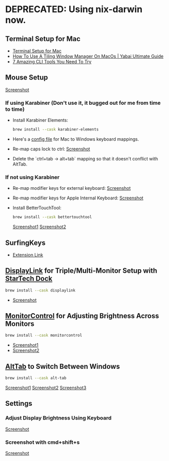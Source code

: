 * DEPRECATED: Using nix-darwin now.
** Terminal Setup for Mac
- [[https://www.youtube.com/watch?v=CF1tMjvHDRA&t=46s&ab_channel=JoseanMartinez][Terminal Setup for Mac]]
- [[https://www.youtube.com/watch?v=k94qImbFKWE][How To Use A Tiling Window Manager On MacOs | Yabai Ultimate Guide]]
- [[https://www.youtube.com/watch?v=mmqDYw9C30I&t=721s][7 Amazing CLI Tools You Need To Try]]

** Mouse Setup
[[https://github.com/MFarabi619/dotfiles/assets/54924158/a1a5e18b-1c3b-4708-9be2-4a3dc886a8b9][Screenshot]]
   
*** If using Karabiner (Don't use it, it bugged out for me from time to time)
   - Install Karabiner Elements:
     #+BEGIN_SRC bash
     brew install --cask karabiner-elements
     #+END_SRC
   - Here's a [[https://ke-complex-modifications.pqrs.org/#pc_shortcuts][config file]] for Mac to Windows keyboard mappings.
   - Re-map caps lock to ctrl:
     [[https://github.com/MFarabi619/dotfiles/assets/54924158/93f379ae-d2ac-4b08-a531-33d4fd226379][Screenshot]]
   - Delete the `ctrl+tab -> alt+tab` mapping so that it doesn't conflict with AltTab.

*** If not using Karabiner
   - Re-map modifier keys for external keyboard:
     [[https://github.com/MFarabi619/dotfiles/assets/54924158/27127400-06bf-49c9-92f7-ae9e2563865b][Screenshot]]
   - Re-map modifier keys for Apple Internal Keyboard:
     [[https://github.com/MFarabi619/dotfiles/assets/54924158/37bab098-baf7-408a-8899-aeb1c54994bc][Screenshot]]
   - Install BetterTouchTool:
     #+BEGIN_SRC bash
     brew install --cask bettertouchtool
     #+END_SRC
     [[https://github.com/MFarabi619/dotfiles/assets/54924158/0710fc72-778e-4cf2-9634-a4b188990441][Screenshot1]]
     [[https://github.com/MFarabi619/dotfiles/assets/54924158/9cb029b5-db83-4c26-b03f-3ee0351d7bba][Screenshot2]]

** SurfingKeys
- [[https://chromewebstore.google.com/detail/surfingkeys/gfbliohnnapiefjpjlpjnehglfpaknnc?pli=1][Extension Link]]

** [[https://www.synaptics.com/products/displaylink-graphics/downloads/macos][DisplayLink]] for Triple/Multi-Monitor Setup with [[https://www.amazon.ca/Triple-Display-Docking-Station-Universal/dp/B012VKW900/][StarTech Dock]]
     #+BEGIN_SRC bash
     brew install --cask displaylink
     #+END_SRC
   - [[https://github.com/MFarabi619/dotfiles/assets/54924158/be887f39-0dd2-4ebd-aa41-5ca444cf3425][Screenshot]]

** [[https://formulae.brew.sh/cask/monitorcontrol][MonitorControl]] for Adjusting Brightness Across Monitors
     #+BEGIN_SRC bash
     brew install --cask monitorcontrol
     #+END_SRC
   - [[https://github.com/MFarabi619/dotfiles/assets/54924158/04195e2d-8860-4c6d-8e92-c3c3364c6741][Screenshot1]]
   - [[https://github.com/MFarabi619/dotfiles/assets/54924158/b30e6994-61ec-410f-b65a-980dd8c71291][Screenshot2]]

**  [[https://alt-tab-macos.netlify.app/][AltTab]] to Switch Between Windows
     #+BEGIN_SRC bash
     brew install --cask alt-tab
     #+END_SRC
     
     [[https://github.com/MFarabi619/dotfiles/assets/54924158/937040c0-3129-419d-a61d-9180302437a2][Screenshot1]]
     [[https://github.com/MFarabi619/dotfiles/assets/54924158/66bc62b4-f6d4-4664-87dd-8a5ef8430727][Screenshot2]]
     [[https://github.com/MFarabi619/dotfiles/assets/54924158/f0ab830c-c53c-4082-9f1a-0d3c9ab574cf][Screenshot3]]

** Settings
*** Adjust Display Brightness Using Keyboard
[[https://github.com/MFarabi619/dotfiles/assets/54924158/ec6f256d-2cca-4979-95bb-310616400a56][Screenshot]]

*** Screenshot with cmd+shift+s
[[https://github.com/MFarabi619/dotfiles/assets/54924158/09ce8880-d11a-45f3-85c7-c4d691f4ec55][Screenshot]]
